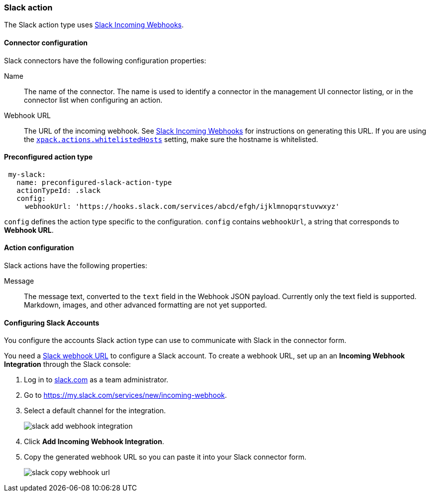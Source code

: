 [role="xpack"]
[[slack-action-type]]
=== Slack action

The Slack action type uses https://api.slack.com/incoming-webhooks[Slack Incoming Webhooks].

[float]
[[slack-connector-configuration]]
==== Connector configuration

Slack connectors have the following configuration properties:

Name::      The name of the connector. The name is used to identify a  connector in the management UI connector listing, or in the connector list when configuring an action.
Webhook URL::   The URL of the incoming webhook. See https://api.slack.com/messaging/webhooks#getting_started[Slack Incoming Webhooks] for instructions on generating this URL. If you are using the <<action-settings, `xpack.actions.whitelistedHosts`>> setting, make sure the hostname is whitelisted.

[float]
[[Preconfigured-slack-configuration]]
==== Preconfigured action type

[source,text]
--
 my-slack:
   name: preconfigured-slack-action-type
   actionTypeId: .slack
   config:
     webhookUrl: 'https://hooks.slack.com/services/abcd/efgh/ijklmnopqrstuvwxyz'
--

`config` defines the action type specific to the configuration.
`config` contains
`webhookUrl`, a string that corresponds to *Webhook URL*.


[float]
[[slack-action-configuration]]
==== Action configuration

Slack actions have the following properties:

Message::   The message	text, converted to the `text` field in the Webhook JSON payload. Currently only the text field is supported. Markdown, images, and other advanced formatting are not yet supported.

[[configuring-slack]]
==== Configuring Slack Accounts

You configure the accounts Slack action type can use to communicate with Slack in the
connector form.

You need a https://api.slack.com/incoming-webhooks[Slack webhook URL] to 
configure a Slack account. To create a webhook
URL, set up an an **Incoming Webhook Integration** through the Slack console:

. Log in to http://slack.com[slack.com] as a team administrator.
. Go to https://my.slack.com/services/new/incoming-webhook.
. Select a default channel for the integration.
+
image::images/slack-add-webhook-integration.png[]
. Click *Add Incoming Webhook Integration*.
. Copy the generated webhook URL so you can paste it into your Slack connector form.
+
image::images/slack-copy-webhook-url.png[]
